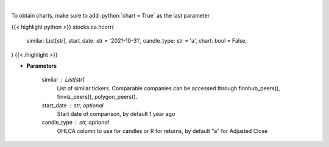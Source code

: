 .. role:: python(code)
    :language: python
    :class: highlight

|

.. raw:: html

    <h3>
    > Get historical price correlation. [Source: Yahoo Finance]
    </h3>

To obtain charts, make sure to add :python:`chart = True` as the last parameter

{{< highlight python >}}
stocks.ca.hcorr(
    similar: List[str],
    start_date: str = '2021-10-31', candle_type: str = 'a',
    chart: bool = False,
)
{{< /highlight >}}

* **Parameters**

    similar : List[str]
        List of similar tickers.
        Comparable companies can be accessed through
        finnhub_peers(), finviz_peers(), polygon_peers().
    start_date : str, optional
        Start date of comparison, by default 1 year ago
    candle_type : str, optional
        OHLCA column to use for candles or R for returns, by default "a" for Adjusted Close
    